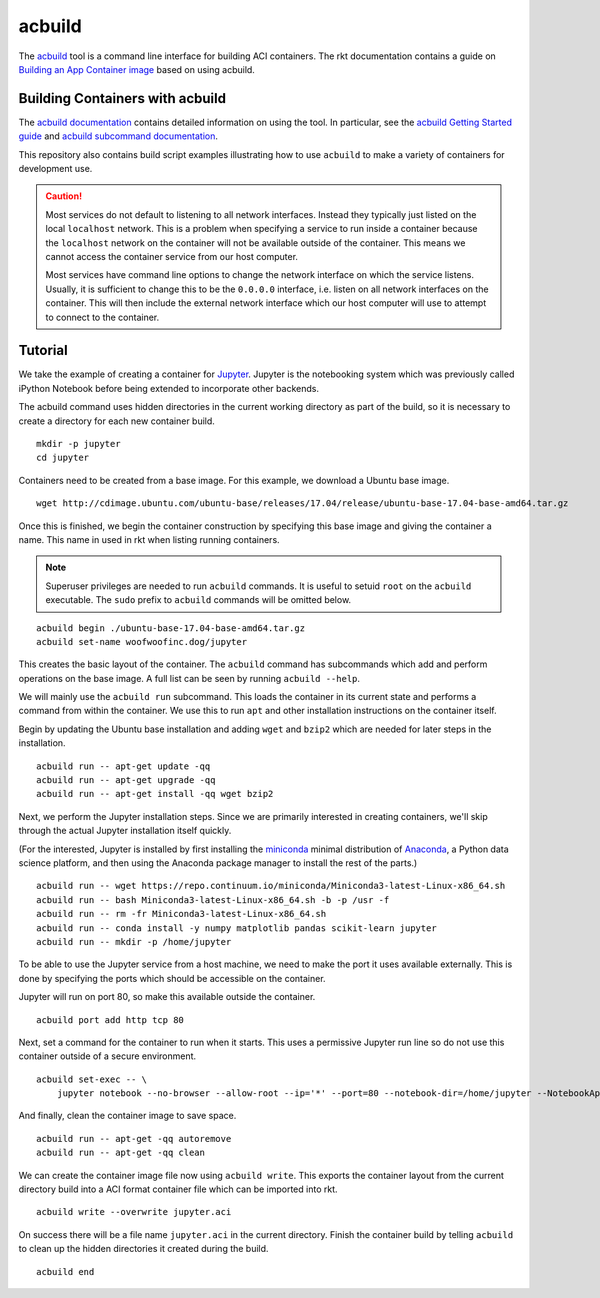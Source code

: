 acbuild
-------
The acbuild_ tool is a command line interface for building ACI containers. The
rkt documentation contains a guide on `Building an App Container image`_ based
on using acbuild.

.. _acbuild: https://github.com/containers/build
.. _Building an App Container image: https://coreos.com/rkt/docs/latest/trying-out-rkt.html#building-an-app-container-image


Building Containers with acbuild
~~~~~~~~~~~~~~~~~~~~~~~~~~~~~~~~
The `acbuild documentation`_ contains detailed information on using the tool.
In particular, see the `acbuild Getting Started guide`_ and
`acbuild subcommand documentation`_.

.. _acbuild documentation: https://github.com/containers/build/blob/master/README.md
.. _acbuild Getting Started guide: https://github.com/containers/build/blob/master/Documentation/getting-started.md
.. _acbuild subcommand documentation: https://github.com/containers/build/tree/master/Documentation/subcommands

This repository also contains build script examples illustrating how to use
``acbuild`` to make a variety of containers for development use.

.. CAUTION::
   Most services do not default to listening to all network interfaces. Instead
   they typically just listed on the local ``localhost`` network. This is a
   problem when specifying a service to run inside a container because the
   ``localhost`` network on the container will not be available outside of the
   container. This means we cannot access the container service from our host
   computer.

   Most services have command line options to change the network interface on
   which the service listens. Usually, it is sufficient to change this to be
   the ``0.0.0.0`` interface, i.e. listen on all network interfaces on the
   container. This will then include the external network interface which our
   host computer will use to attempt to connect to the container.


.. _acbuild-tutorial:

Tutorial
~~~~~~~~
We take the example of creating a container for Jupyter_. Jupyter is the
notebooking system which was previously called iPython Notebook before being
extended to incorporate other backends.

.. _Jupyter: http://jupyter.org

The acbuild command uses hidden directories in the current working directory as
part of the build, so it is necessary to create a directory for each new
container build.

::

    mkdir -p jupyter
    cd jupyter

.. _acbuild: https://github.com/containers/build

Containers need to be created from a base image. For this example, we download
a Ubuntu base image.

::

    wget http://cdimage.ubuntu.com/ubuntu-base/releases/17.04/release/ubuntu-base-17.04-base-amd64.tar.gz

Once this is finished, we begin the container construction by specifying this
base image and giving the container a name. This name in used in rkt when
listing running containers.

.. NOTE::
   Superuser privileges are needed to run ``acbuild`` commands. It is useful to
   setuid ``root`` on the ``acbuild`` executable. The ``sudo`` prefix to
   ``acbuild`` commands will be omitted below.

::

    acbuild begin ./ubuntu-base-17.04-base-amd64.tar.gz
    acbuild set-name woofwoofinc.dog/jupyter

This creates the basic layout of the container. The ``acbuild`` command has
subcommands which add and perform operations on the base image. A full list can
be seen by running ``acbuild --help``.

We will mainly use the ``acbuild run`` subcommand. This loads the container in
its current state and performs a command from within the container. We use this
to run ``apt`` and other installation instructions on the container itself.

Begin by updating the Ubuntu base installation and adding ``wget`` and
``bzip2`` which are needed for later steps in the installation.

::

    acbuild run -- apt-get update -qq
    acbuild run -- apt-get upgrade -qq
    acbuild run -- apt-get install -qq wget bzip2

Next, we perform the Jupyter installation steps. Since we are primarily
interested in creating containers, we'll skip through the actual Jupyter
installation itself quickly.

(For the interested, Jupyter is installed by first installing the miniconda_
minimal distribution of Anaconda_, a Python data science platform, and then
using the Anaconda package manager to install the rest of the parts.)

.. _miniconda: https://conda.io/miniconda.html
.. _Anaconda: https://www.continuum.io

::

    acbuild run -- wget https://repo.continuum.io/miniconda/Miniconda3-latest-Linux-x86_64.sh
    acbuild run -- bash Miniconda3-latest-Linux-x86_64.sh -b -p /usr -f
    acbuild run -- rm -fr Miniconda3-latest-Linux-x86_64.sh
    acbuild run -- conda install -y numpy matplotlib pandas scikit-learn jupyter
    acbuild run -- mkdir -p /home/jupyter

To be able to use the Jupyter service from a host machine, we need to make the
port it uses available externally. This is done by specifying the ports which
should be accessible on the container.

Jupyter will run on port 80, so make this available outside the container.

::

    acbuild port add http tcp 80

Next, set a command for the container to run when it starts. This uses a
permissive Jupyter run line so do not use this container outside of a secure
environment.

::

    acbuild set-exec -- \
        jupyter notebook --no-browser --allow-root --ip='*' --port=80 --notebook-dir=/home/jupyter --NotebookApp.token=''

And finally, clean the container image to save space.

::

    acbuild run -- apt-get -qq autoremove
    acbuild run -- apt-get -qq clean

We can create the container image file now using ``acbuild write``. This
exports the container layout from the current directory build into a ACI format
container file which can be imported into rkt.

::

    acbuild write --overwrite jupyter.aci

On success there will be a file name ``jupyter.aci`` in the current directory.
Finish the container build by telling ``acbuild`` to clean up the hidden
directories it created during the build.

::

    acbuild end
